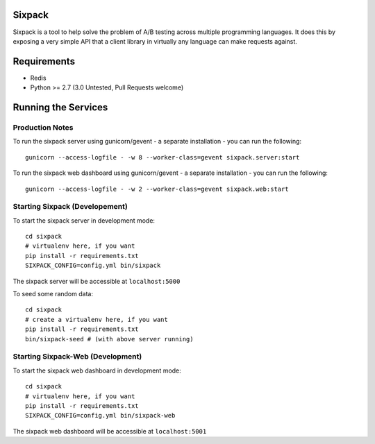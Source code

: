 Sixpack
=======

.. image:: https://travis-ci.org/seatgeek/sixpack.png?branch=master
        :target: https://travis-ci.org/seatgeek/sixpack

Sixpack is a tool to help solve the problem of A/B testing across multiple programming languages. It does this by exposing a very simple API that a client library in virtually any language can make requests against.


Requirements
============

* Redis
* Python >= 2.7 (3.0 Untested, Pull Requests welcome)

Running the Services
====================

Production Notes
----------------

To run the sixpack server using gunicorn/gevent - a separate installation - you can run the following::

    gunicorn --access-logfile - -w 8 --worker-class=gevent sixpack.server:start

To run the sixpack web dashboard using gunicorn/gevent - a separate installation - you can run the following::

    gunicorn --access-logfile - -w 2 --worker-class=gevent sixpack.web:start

Starting Sixpack (Developement)
-------------------------------

To start the sixpack server in development mode::

    cd sixpack
    # virtualenv here, if you want
    pip install -r requirements.txt
    SIXPACK_CONFIG=config.yml bin/sixpack

The sixpack server will be accessible at ``localhost:5000``

To seed some random data::

    cd sixpack
    # create a virtualenv here, if you want
    pip install -r requirements.txt
    bin/sixpack-seed # (with above server running)

Starting Sixpack-Web (Development)
----------------------------------

To start the sixpack web dashboard in development mode::

    cd sixpack
    # virtualenv here, if you want
    pip install -r requirements.txt
    SIXPACK_CONFIG=config.yml bin/sixpack-web


The sixpack web dashboard will be accessible at ``localhost:5001``

